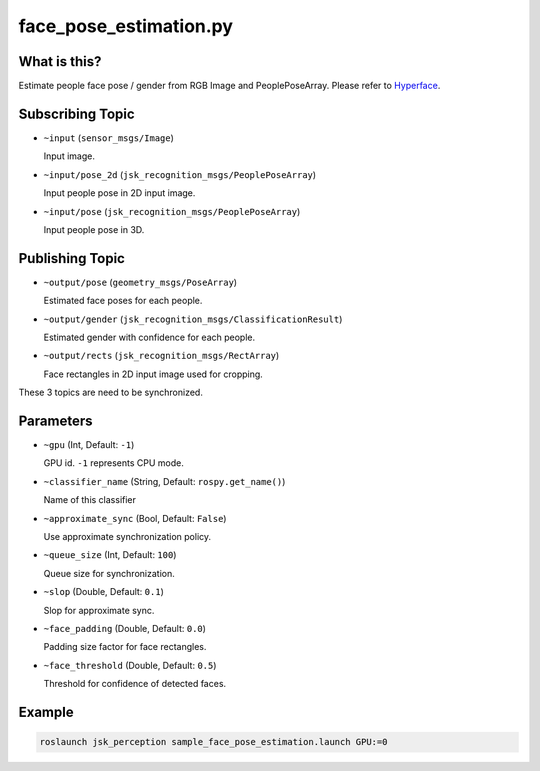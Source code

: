 face_pose_estimation.py
============================


What is this?
-------------

.. image:: https://user-images.githubusercontent.com/1901008/31308440-f7ffb6a6-abb1-11e7-8b89-0a332001448b.png

Estimate people face pose / gender from RGB Image and PeoplePoseArray.
Please refer to Hyperface_.

.. _Hyperface: https://arxiv.org/abs/1603.01249


Subscribing Topic
-----------------

* ``~input`` (``sensor_msgs/Image``)

  Input image.

* ``~input/pose_2d`` (``jsk_recognition_msgs/PeoplePoseArray``)

  Input people pose in 2D input image.

* ``~input/pose`` (``jsk_recognition_msgs/PeoplePoseArray``)

  Input people pose in 3D.

Publishing Topic
----------------

* ``~output/pose`` (``geometry_msgs/PoseArray``)

  Estimated face poses for each people.

* ``~output/gender`` (``jsk_recognition_msgs/ClassificationResult``)

  Estimated gender with confidence for each people.

* ``~output/rects`` (``jsk_recognition_msgs/RectArray``)

  Face rectangles in 2D input image used for cropping.

These 3 topics are need to be synchronized.

Parameters
----------

* ``~gpu`` (Int, Default: ``-1``)

  GPU id. ``-1`` represents CPU mode.

* ``~classifier_name`` (String, Default: ``rospy.get_name()``)

  Name of this classifier

* ``~approximate_sync`` (Bool, Default: ``False``)

  Use approximate synchronization policy.

* ``~queue_size`` (Int, Default: ``100``)

  Queue size for synchronization.

* ``~slop`` (Double, Default: ``0.1``)

  Slop for approximate sync.

* ``~face_padding`` (Double, Default: ``0.0``)

  Padding size factor for face rectangles.

* ``~face_threshold`` (Double, Default: ``0.5``)

  Threshold for confidence of detected faces.

Example
-------

.. code-block:: bash

   roslaunch jsk_perception sample_face_pose_estimation.launch GPU:=0
